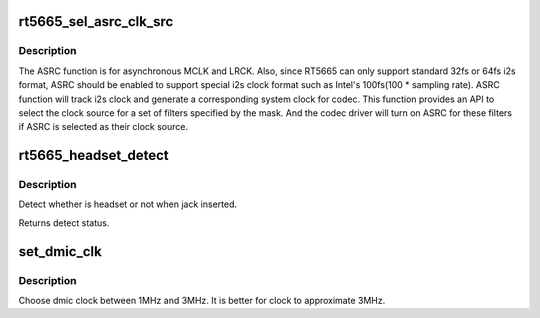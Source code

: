 .. -*- coding: utf-8; mode: rst -*-
.. src-file: sound/soc/codecs/rt5665.c

.. _`rt5665_sel_asrc_clk_src`:

rt5665_sel_asrc_clk_src
=======================

.. c:function:: int rt5665_sel_asrc_clk_src(struct snd_soc_component *component, unsigned int filter_mask, unsigned int clk_src)

    select ASRC clock source for a set of filters

    :param component:
        SoC audio component device.
    :type component: struct snd_soc_component \*

    :param filter_mask:
        mask of filters.
    :type filter_mask: unsigned int

    :param clk_src:
        clock source
    :type clk_src: unsigned int

.. _`rt5665_sel_asrc_clk_src.description`:

Description
-----------

The ASRC function is for asynchronous MCLK and LRCK. Also, since RT5665 can
only support standard 32fs or 64fs i2s format, ASRC should be enabled to
support special i2s clock format such as Intel's 100fs(100 \* sampling rate).
ASRC function will track i2s clock and generate a corresponding system clock
for codec. This function provides an API to select the clock source for a
set of filters specified by the mask. And the codec driver will turn on ASRC
for these filters if ASRC is selected as their clock source.

.. _`rt5665_headset_detect`:

rt5665_headset_detect
=====================

.. c:function:: int rt5665_headset_detect(struct snd_soc_component *component, int jack_insert)

    Detect headset.

    :param component:
        SoC audio component device.
    :type component: struct snd_soc_component \*

    :param jack_insert:
        Jack insert or not.
    :type jack_insert: int

.. _`rt5665_headset_detect.description`:

Description
-----------

Detect whether is headset or not when jack inserted.

Returns detect status.

.. _`set_dmic_clk`:

set_dmic_clk
============

.. c:function:: int set_dmic_clk(struct snd_soc_dapm_widget *w, struct snd_kcontrol *kcontrol, int event)

    Set parameter of dmic.

    :param w:
        DAPM widget.
    :type w: struct snd_soc_dapm_widget \*

    :param kcontrol:
        The kcontrol of this widget.
    :type kcontrol: struct snd_kcontrol \*

    :param event:
        Event id.
    :type event: int

.. _`set_dmic_clk.description`:

Description
-----------

Choose dmic clock between 1MHz and 3MHz.
It is better for clock to approximate 3MHz.

.. This file was automatic generated / don't edit.

